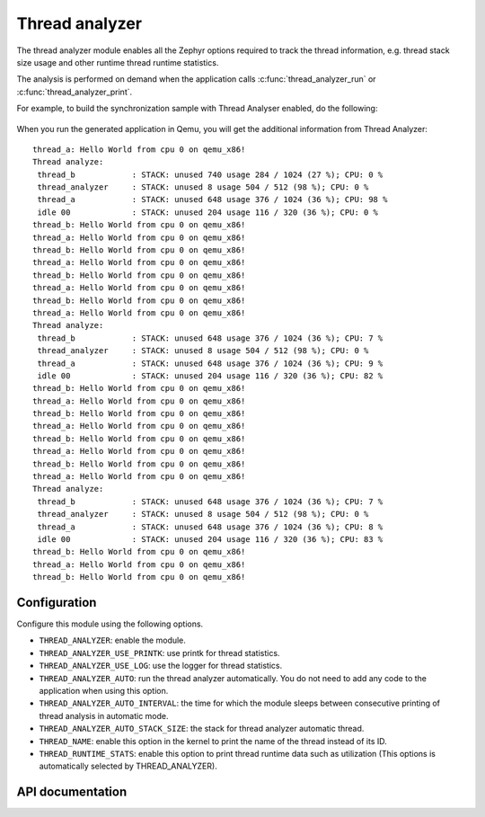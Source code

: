 .. _thread_analyzer:

Thread analyzer
###################

The thread analyzer module enables all the Zephyr options required to track
the thread information, e.g. thread stack size usage and other runtime thread
runtime statistics.

The analysis is performed on demand when the application calls
:c:func:`thread_analyzer_run` or :c:func:`thread_analyzer_print`.

For example, to build the synchronization sample with Thread Analyser enabled,
do the following:

   .. zephyr-app-commands::
      :app: samples/synchronization/
      :board: qemu_x86
      :goals: build
      :gen-args: -DCONFIG_QEMU_ICOUNT=n -DCONFIG_THREAD_ANALYZER=y \
                   -DCONFIG_THREAD_ANALYZER_USE_PRINTK=y -DCONFIG_THREAD_ANALYZER_AUTO=y \
                   -DCONFIG_THREAD_ANALYZER_AUTO_INTERVAL=5


When you run the generated application in Qemu, you will get the additional
information from Thread Analyzer::


	thread_a: Hello World from cpu 0 on qemu_x86!
	Thread analyze:
	 thread_b            : STACK: unused 740 usage 284 / 1024 (27 %); CPU: 0 %
	 thread_analyzer     : STACK: unused 8 usage 504 / 512 (98 %); CPU: 0 %
	 thread_a            : STACK: unused 648 usage 376 / 1024 (36 %); CPU: 98 %
	 idle 00             : STACK: unused 204 usage 116 / 320 (36 %); CPU: 0 %
	thread_b: Hello World from cpu 0 on qemu_x86!
	thread_a: Hello World from cpu 0 on qemu_x86!
	thread_b: Hello World from cpu 0 on qemu_x86!
	thread_a: Hello World from cpu 0 on qemu_x86!
	thread_b: Hello World from cpu 0 on qemu_x86!
	thread_a: Hello World from cpu 0 on qemu_x86!
	thread_b: Hello World from cpu 0 on qemu_x86!
	thread_a: Hello World from cpu 0 on qemu_x86!
	Thread analyze:
	 thread_b            : STACK: unused 648 usage 376 / 1024 (36 %); CPU: 7 %
	 thread_analyzer     : STACK: unused 8 usage 504 / 512 (98 %); CPU: 0 %
	 thread_a            : STACK: unused 648 usage 376 / 1024 (36 %); CPU: 9 %
	 idle 00             : STACK: unused 204 usage 116 / 320 (36 %); CPU: 82 %
	thread_b: Hello World from cpu 0 on qemu_x86!
	thread_a: Hello World from cpu 0 on qemu_x86!
	thread_b: Hello World from cpu 0 on qemu_x86!
	thread_a: Hello World from cpu 0 on qemu_x86!
	thread_b: Hello World from cpu 0 on qemu_x86!
	thread_a: Hello World from cpu 0 on qemu_x86!
	thread_b: Hello World from cpu 0 on qemu_x86!
	thread_a: Hello World from cpu 0 on qemu_x86!
	Thread analyze:
	 thread_b            : STACK: unused 648 usage 376 / 1024 (36 %); CPU: 7 %
	 thread_analyzer     : STACK: unused 8 usage 504 / 512 (98 %); CPU: 0 %
	 thread_a            : STACK: unused 648 usage 376 / 1024 (36 %); CPU: 8 %
	 idle 00             : STACK: unused 204 usage 116 / 320 (36 %); CPU: 83 %
	thread_b: Hello World from cpu 0 on qemu_x86!
	thread_a: Hello World from cpu 0 on qemu_x86!
	thread_b: Hello World from cpu 0 on qemu_x86!


Configuration
*************
Configure this module using the following options.

* ``THREAD_ANALYZER``: enable the module.
* ``THREAD_ANALYZER_USE_PRINTK``: use printk for thread statistics.
* ``THREAD_ANALYZER_USE_LOG``: use the logger for thread statistics.
* ``THREAD_ANALYZER_AUTO``: run the thread analyzer automatically.
  You do not need to add any code to the application when using this option.
* ``THREAD_ANALYZER_AUTO_INTERVAL``: the time for which the module sleeps
  between consecutive printing of thread analysis in automatic mode.
* ``THREAD_ANALYZER_AUTO_STACK_SIZE``: the stack for thread analyzer
  automatic thread.
* ``THREAD_NAME``: enable this option in the kernel to print the name of the
  thread instead of its ID.
* ``THREAD_RUNTIME_STATS``: enable this option to print thread runtime data such
  as utilization (This options is automatically selected by THREAD_ANALYZER).

API documentation
*****************

.. doxygengroup:: thread_analyzer
   :project: Zephyr
